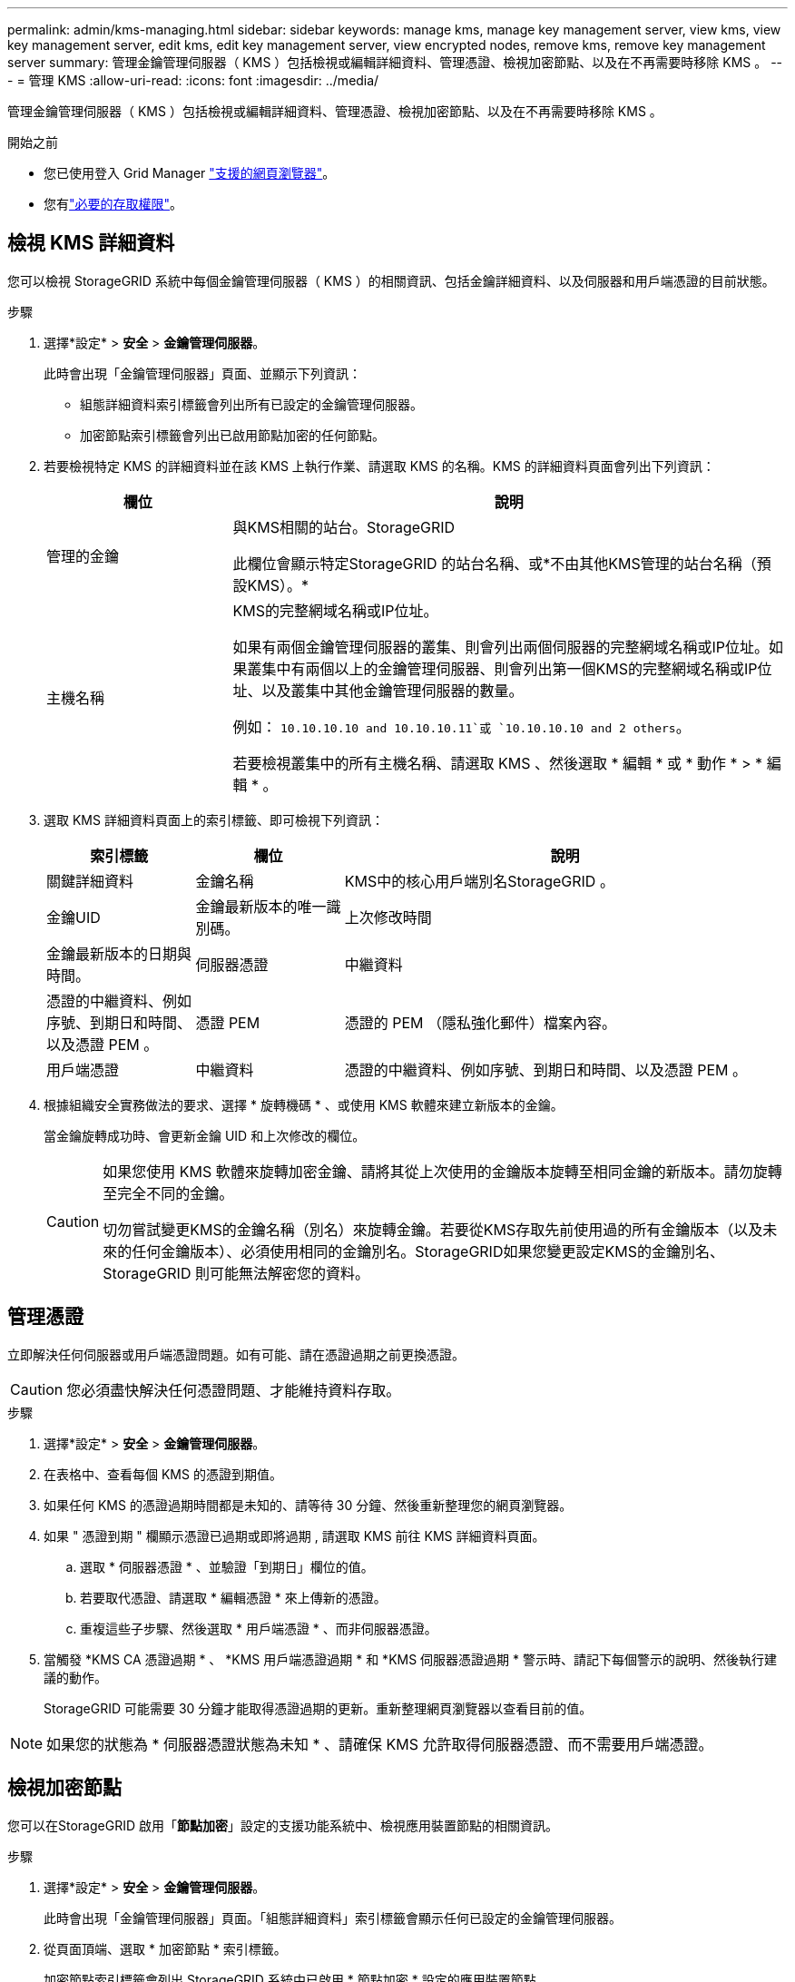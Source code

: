 ---
permalink: admin/kms-managing.html 
sidebar: sidebar 
keywords: manage kms, manage key management server, view kms, view key management server, edit kms, edit key management server, view encrypted nodes, remove kms, remove key management server 
summary: 管理金鑰管理伺服器（ KMS ）包括檢視或編輯詳細資料、管理憑證、檢視加密節點、以及在不再需要時移除 KMS 。 
---
= 管理 KMS
:allow-uri-read: 
:icons: font
:imagesdir: ../media/


[role="lead"]
管理金鑰管理伺服器（ KMS ）包括檢視或編輯詳細資料、管理憑證、檢視加密節點、以及在不再需要時移除 KMS 。

.開始之前
* 您已使用登入 Grid Manager link:../admin/web-browser-requirements.html["支援的網頁瀏覽器"]。
* 您有link:admin-group-permissions.html["必要的存取權限"]。




== 檢視 KMS 詳細資料

您可以檢視 StorageGRID 系統中每個金鑰管理伺服器（ KMS ）的相關資訊、包括金鑰詳細資料、以及伺服器和用戶端憑證的目前狀態。

.步驟
. 選擇*設定* > *安全* > *金鑰管理伺服器*。
+
此時會出現「金鑰管理伺服器」頁面、並顯示下列資訊：

+
** 組態詳細資料索引標籤會列出所有已設定的金鑰管理伺服器。
** 加密節點索引標籤會列出已啟用節點加密的任何節點。


. 若要檢視特定 KMS 的詳細資料並在該 KMS 上執行作業、請選取 KMS 的名稱。KMS 的詳細資料頁面會列出下列資訊：
+
[cols="1a,3a"]
|===
| 欄位 | 說明 


 a| 
管理的金鑰
 a| 
與KMS相關的站台。StorageGRID

此欄位會顯示特定StorageGRID 的站台名稱、或*不由其他KMS管理的站台名稱（預設KMS）。*



 a| 
主機名稱
 a| 
KMS的完整網域名稱或IP位址。

如果有兩個金鑰管理伺服器的叢集、則會列出兩個伺服器的完整網域名稱或IP位址。如果叢集中有兩個以上的金鑰管理伺服器、則會列出第一個KMS的完整網域名稱或IP位址、以及叢集中其他金鑰管理伺服器的數量。

例如： `10.10.10.10 and 10.10.10.11`或 `10.10.10.10 and 2 others`。

若要檢視叢集中的所有主機名稱、請選取 KMS 、然後選取 * 編輯 * 或 * 動作 * > * 編輯 * 。

|===
. 選取 KMS 詳細資料頁面上的索引標籤、即可檢視下列資訊：
+
[cols="1a,1a,3a"]
|===
| 索引標籤 | 欄位 | 說明 


 a| 
關鍵詳細資料
 a| 
金鑰名稱
 a| 
KMS中的核心用戶端別名StorageGRID 。



 a| 
金鑰UID
 a| 
金鑰最新版本的唯一識別碼。



 a| 
上次修改時間
 a| 
金鑰最新版本的日期與時間。



 a| 
伺服器憑證
 a| 
中繼資料
 a| 
憑證的中繼資料、例如序號、到期日和時間、以及憑證 PEM 。



 a| 
憑證 PEM
 a| 
憑證的 PEM （隱私強化郵件）檔案內容。



 a| 
用戶端憑證
 a| 
中繼資料
 a| 
憑證的中繼資料、例如序號、到期日和時間、以及憑證 PEM 。



 a| 
憑證 PEM
 a| 
憑證的 PEM （隱私強化郵件）檔案內容。

|===
. [[rotate-key]] 根據組織安全實務做法的要求、選擇 * 旋轉機碼 * 、或使用 KMS 軟體來建立新版本的金鑰。
+
當金鑰旋轉成功時、會更新金鑰 UID 和上次修改的欄位。

+
[CAUTION]
====
如果您使用 KMS 軟體來旋轉加密金鑰、請將其從上次使用的金鑰版本旋轉至相同金鑰的新版本。請勿旋轉至完全不同的金鑰。

切勿嘗試變更KMS的金鑰名稱（別名）來旋轉金鑰。若要從KMS存取先前使用過的所有金鑰版本（以及未來的任何金鑰版本）、必須使用相同的金鑰別名。StorageGRID如果您變更設定KMS的金鑰別名、StorageGRID 則可能無法解密您的資料。

====




== 管理憑證

立即解決任何伺服器或用戶端憑證問題。如有可能、請在憑證過期之前更換憑證。


CAUTION: 您必須盡快解決任何憑證問題、才能維持資料存取。

.步驟
. 選擇*設定* > *安全* > *金鑰管理伺服器*。
. 在表格中、查看每個 KMS 的憑證到期值。
. 如果任何 KMS 的憑證過期時間都是未知的、請等待 30 分鐘、然後重新整理您的網頁瀏覽器。
. 如果 " 憑證到期 " 欄顯示憑證已過期或即將過期 , 請選取 KMS 前往 KMS 詳細資料頁面。
+
.. 選取 * 伺服器憑證 * 、並驗證「到期日」欄位的值。
.. 若要取代憑證、請選取 * 編輯憑證 * 來上傳新的憑證。
.. 重複這些子步驟、然後選取 * 用戶端憑證 * 、而非伺服器憑證。


. 當觸發 *KMS CA 憑證過期 * 、 *KMS 用戶端憑證過期 * 和 *KMS 伺服器憑證過期 * 警示時、請記下每個警示的說明、然後執行建議的動作。
+
StorageGRID 可能需要 30 分鐘才能取得憑證過期的更新。重新整理網頁瀏覽器以查看目前的值。




NOTE: 如果您的狀態為 * 伺服器憑證狀態為未知 * 、請確保 KMS 允許取得伺服器憑證、而不需要用戶端憑證。



== 檢視加密節點

您可以在StorageGRID 啟用「*節點加密*」設定的支援功能系統中、檢視應用裝置節點的相關資訊。

.步驟
. 選擇*設定* > *安全* > *金鑰管理伺服器*。
+
此時會出現「金鑰管理伺服器」頁面。「組態詳細資料」索引標籤會顯示任何已設定的金鑰管理伺服器。

. 從頁面頂端、選取 * 加密節點 * 索引標籤。
+
加密節點索引標籤會列出 StorageGRID 系統中已啟用 * 節點加密 * 設定的應用裝置節點。

. 檢閱表格中每個應用裝置節點的資訊。
+
[cols="1a,3a"]
|===
| 欄位 | 說明 


 a| 
節點名稱
 a| 
應用裝置節點的名稱。



 a| 
節點類型
 a| 
節點類型：儲存設備、管理或閘道。



 a| 
網站
 a| 
安裝節點的站台名稱。StorageGRID



 a| 
KMS 名稱
 a| 
用於節點的KMS描述性名稱。

如果沒有列出 KMS 、請選取組態詳細資料索引標籤以新增 KMS 。

link:kms-adding.html["新增金鑰管理伺服器（KMS）"]



 a| 
金鑰UID
 a| 
加密金鑰的唯一ID、用於加密及解密應用裝置節點上的資料。若要檢視整個金鑰 UID 、請選取文字。

破折號（-）表示金鑰唯一碼未知、可能是因為應用裝置節點與KMS之間的連線問題。



 a| 
狀態
 a| 
KMS與應用裝置節點之間的連線狀態。如果節點已連線、時間戳記每30分鐘更新一次。變更KMS組態之後、連線狀態可能需要幾分鐘的時間才能更新。

* 附註： * 重新整理您的網路瀏覽器、以查看新值。

|===
. 如果「狀態」欄指出KMS問題、請立即解決問題。
+
在一般KMS作業期間、狀態將*連線至KMS *。如果節點與網格中斷連線、則會顯示節點連線狀態（管理性關閉或未知）。

+
其他狀態訊息則對應StorageGRID 於名稱相同的Ses姓名：

+
** 無法載入kms組態
** KMS連線錯誤
** 找不到kms加密金鑰名稱
** KMS加密金鑰旋轉失敗
** KMS金鑰無法解密應用裝置磁碟區
** 未設定公里


+
執行這些警示的建議動作。




CAUTION: 您必須立即解決任何問題、確保資料受到完整保護。



== 編輯 KMS

您可能需要編輯金鑰管理伺服器的組態、例如、如果憑證即將過期。

.開始之前
* 如果您打算更新 KMS 所選的網站，您已經檢閱link:kms-considerations-for-changing-for-site.html["變更網站KMS的考量事項"]。
* 您已使用登入 Grid Manager link:../admin/web-browser-requirements.html["支援的網頁瀏覽器"]。
* 您有link:admin-group-permissions.html["root 存取權限"]。


.步驟
. 選擇*設定* > *安全* > *金鑰管理伺服器*。
+
此時會出現「金鑰管理伺服器」頁面、並顯示所有已設定的金鑰管理伺服器。

. 選取您要編輯的 KMS 、然後選取 * 動作 * > * 編輯 * 。
+
您也可以在表格中選取 KMS 名稱、然後在 KMS 詳細資料頁面上選取 * 編輯 * 來編輯 KMS 。

. 您也可以在「編輯金鑰管理伺服器」精靈的 * 步驟 1 （ KMS 詳細資料） * 中更新詳細資料。
+
[cols="1a,3a"]
|===
| 欄位 | 說明 


 a| 
KMS 名稱
 a| 
可協助您識別此KMS的描述性名稱。必須介於 1 到 64 個字元之間。



 a| 
金鑰名稱
 a| 
KMS中適用於該客戶端的確切金鑰別名StorageGRID 。必須介於 1 到 255 個字元之間。

在極少數情況下、您只需要編輯金鑰名稱即可。例如、如果在KMS中重新命名別名、或是先前金鑰的所有版本都已複製到新別名的版本歷程記錄、則必須編輯金鑰名稱。



 a| 
管理的金鑰
 a| 
如果您正在編輯網站專屬的 KMS 、但尚未有預設的 KMS 、請選擇性地選取 * 「不是由其他 KMS 管理的網站」（預設 KMS ） * 。此選項會將網站專屬的 KMS 轉換成預設的 KMS 、適用於所有沒有專屬 KMS 的網站、以及新增至擴充中的任何網站。

* 注意： * 如果您正在編輯網站專屬的 KMS 、則無法選取其他網站。如果您正在編輯預設 KMS 、則無法選取特定網站。



 a| 
連接埠
 a| 
KMS伺服器用於金鑰管理互通性傳輸協定（KMIP）通訊的連接埠。預設為5696、即KMIP標準連接埠。



 a| 
主機名稱
 a| 
KMS的完整網域名稱或IP位址。

* 注意： * 伺服器憑證的主體替代名稱（ SAN ）欄位必須包含您在此輸入的 FQDN 或 IP 位址。否則StorageGRID 、無法將無法連接至KMS或KMS叢集中的所有伺服器。

|===
. 如果您要設定 KMS 叢集、請選取 * 新增其他主機名稱 * 、為叢集中的每部伺服器新增主機名稱。
. 選擇*繼續*。
+
此時將顯示 Edit a Key Management Server （編輯金鑰管理伺服器）精靈的步驟 2 （上傳伺服器憑證）。

. 如果您需要更換伺服器憑證、請選取*瀏覽*並上傳新檔案。
. 選擇*繼續*。
+
此時將顯示 Edit a Key Management Server （編輯金鑰管理伺服器）精靈的步驟 3 （上傳用戶端憑證）。

. 如果您需要更換用戶端憑證和用戶端憑證私密金鑰、請選取*瀏覽*並上傳新檔案。
. 選擇 * 測試並儲存 * 。
+
測試金鑰管理伺服器與受影響站台上所有節點加密應用裝置節點之間的連線。如果所有節點連線均有效、且KMS上找到正確的金鑰、則金鑰管理伺服器會新增至金鑰管理伺服器頁面的表格。

. 如果出現錯誤訊息、請檢閱訊息詳細資料、然後選取*確定*。
+
例如、如果您為此KMS選取的站台已由其他KMS管理、或連線測試失敗、您可能會收到「無法處理的實體」錯誤。

. 如果您需要在解決連線錯誤之前儲存目前的組態、請選取 * 強制儲存 * 。
+

CAUTION: 選取 * 強制儲存 * 會儲存 KMS 組態、但不會測試從每個應用裝置到該 KMS 的外部連線。如果組態發生問題、您可能無法重新啟動受影響站台已啟用節點加密的應用裝置節點。在問題解決之前、您可能無法存取資料。

+
系統會儲存KMS組態。

. 檢閱確認警告、如果您確定要強制儲存組態、請選取* OK *。
+
KMS 組態已儲存、但 KMS 的連線未經過測試。





== 移除金鑰管理伺服器（KMS）

在某些情況下、您可能會想要移除金鑰管理伺服器。例如、如果您已停用站台、可能會想要移除站台專屬的KMS。

.開始之前
* 您已檢閱link:kms-considerations-and-requirements.html["使用金鑰管理伺服器的考量與要求"]。
* 您已使用登入 Grid Manager link:../admin/web-browser-requirements.html["支援的網頁瀏覽器"]。
* 您有link:admin-group-permissions.html["root 存取權限"]。


.關於這項工作
在下列情況下、您可以移除KMS：

* 如果站台已停用、或站台中沒有啟用節點加密的應用裝置節點、您可以移除站台專屬的KMS。
* 如果每個已啟用節點加密功能的應用裝置節點已存在站台專屬KMS、您可以移除預設KMS。


.步驟
. 選擇*設定* > *安全* > *金鑰管理伺服器*。
+
此時會出現「金鑰管理伺服器」頁面、並顯示所有已設定的金鑰管理伺服器。

. 選取您要移除的 KMS 、然後選取 * 動作 * > * 移除 * 。
+
您也可以選取表格中的 KMS 名稱、然後從 KMS 詳細資料頁面中選取 * 移除 * 來移除 KMS 。

. 請確認下列各項正確無誤：
+
** 您正在移除網站專屬 KMS 、此網站沒有啟用節點加密的應用裝置節點。
** 您正在移除預設的 KMS 、但每個具有節點加密的站台都已存在特定站台的 KMS 。


. 選擇*是*。
+
KMS組態隨即移除。


